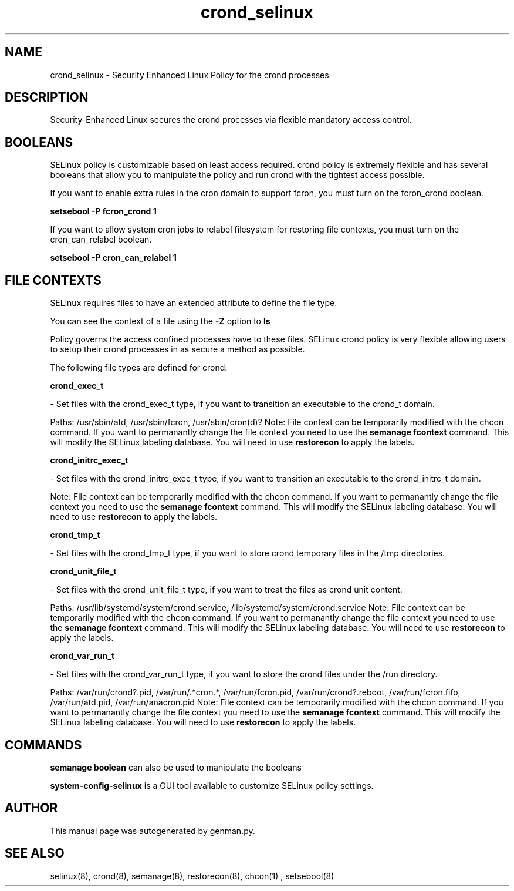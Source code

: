 .TH  "crond_selinux"  "8"  "crond" "dwalsh@redhat.com" "crond SELinux Policy documentation"
.SH "NAME"
crond_selinux \- Security Enhanced Linux Policy for the crond processes
.SH "DESCRIPTION"

Security-Enhanced Linux secures the crond processes via flexible mandatory access
control.  

.SH BOOLEANS
SELinux policy is customizable based on least access required.  crond policy is extremely flexible and has several booleans that allow you to manipulate the policy and run crond with the tightest access possible.


.PP
If you want to enable extra rules in the cron domain to support fcron, you must turn on the fcron_crond boolean.

.EX
.B setsebool -P fcron_crond 1
.EE

.PP
If you want to allow system cron jobs to relabel filesystem for restoring file contexts, you must turn on the cron_can_relabel boolean.

.EX
.B setsebool -P cron_can_relabel 1
.EE

.SH FILE CONTEXTS
SELinux requires files to have an extended attribute to define the file type. 
.PP
You can see the context of a file using the \fB\-Z\fP option to \fBls\bP
.PP
Policy governs the access confined processes have to these files. 
SELinux crond policy is very flexible allowing users to setup their crond processes in as secure a method as possible.
.PP 
The following file types are defined for crond:


.EX
.B crond_exec_t 
.EE

- Set files with the crond_exec_t type, if you want to transition an executable to the crond_t domain.

.br
Paths: 
/usr/sbin/atd, /usr/sbin/fcron, /usr/sbin/cron(d)?
Note: File context can be temporarily modified with the chcon command.  If you want to permanantly change the file context you need to use the 
.B semanage fcontext 
command.  This will modify the SELinux labeling database.  You will need to use
.B restorecon
to apply the labels.


.EX
.B crond_initrc_exec_t 
.EE

- Set files with the crond_initrc_exec_t type, if you want to transition an executable to the crond_initrc_t domain.

Note: File context can be temporarily modified with the chcon command.  If you want to permanantly change the file context you need to use the 
.B semanage fcontext 
command.  This will modify the SELinux labeling database.  You will need to use
.B restorecon
to apply the labels.


.EX
.B crond_tmp_t 
.EE

- Set files with the crond_tmp_t type, if you want to store crond temporary files in the /tmp directories.


.EX
.B crond_unit_file_t 
.EE

- Set files with the crond_unit_file_t type, if you want to treat the files as crond unit content.

.br
Paths: 
/usr/lib/systemd/system/crond\.service, /lib/systemd/system/crond\.service
Note: File context can be temporarily modified with the chcon command.  If you want to permanantly change the file context you need to use the 
.B semanage fcontext 
command.  This will modify the SELinux labeling database.  You will need to use
.B restorecon
to apply the labels.


.EX
.B crond_var_run_t 
.EE

- Set files with the crond_var_run_t type, if you want to store the crond files under the /run directory.

.br
Paths: 
/var/run/crond?\.pid, /var/run/.*cron.*, /var/run/fcron\.pid, /var/run/crond?\.reboot, /var/run/fcron\.fifo, /var/run/atd\.pid, /var/run/anacron\.pid
Note: File context can be temporarily modified with the chcon command.  If you want to permanantly change the file context you need to use the 
.B semanage fcontext 
command.  This will modify the SELinux labeling database.  You will need to use
.B restorecon
to apply the labels.

.SH "COMMANDS"

.B semanage boolean
can also be used to manipulate the booleans

.PP
.B system-config-selinux 
is a GUI tool available to customize SELinux policy settings.

.SH AUTHOR	
This manual page was autogenerated by genman.py.

.SH "SEE ALSO"
selinux(8), crond(8), semanage(8), restorecon(8), chcon(1)
, setsebool(8)